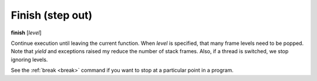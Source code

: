 .. _finish:

Finish (step out)
-----------------

**finish** [*level*]

Continue execution until leaving the current function. When *level* is
specified, that many frame levels need to be popped. Note that *yield*
and exceptions raised my reduce the number of stack frames. Also, if a
thread is switched, we stop ignoring levels.

See the :ref:`break <break>` command if you want to stop at a
particular point in a program.

.. seealso::

   :ref:`step <step>` :ref:`skip <skip>`, :ref:`jump <jump>`, :ref:`continue <continue>`, and :ref:`finish <finish>` provide other ways to progress
